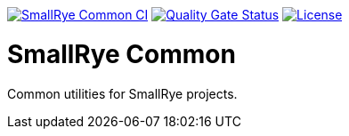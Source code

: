 image:https://github.com/smallrye/smallrye-common/workflows/SmallRye%20Common%20CI/badge.svg[SmallRye Common CI, link="https://github.com/smallrye/smallrye-common/actions?query=workflow%3A%22SmallRye+Common+CI%22"]
image:https://sonarcloud.io/api/project_badges/measure?project=smallrye_smallrye-common&metric=alert_status["Quality Gate Status", link="https://sonarcloud.io/dashboard?id=smallrye_smallrye-common"]
image:https://img.shields.io/github/license/smallrye/smallrye-common.svg["License", link="http://www.apache.org/licenses/LICENSE-2.0"]

= SmallRye Common

Common utilities for SmallRye projects.
